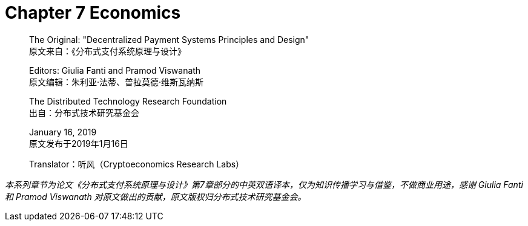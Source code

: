 = Chapter 7  Economics

____
The Original: "Decentralized Payment Systems Principles and Design" +
原文来自：《分布式支付系统原理与设计》 +

Editors: Giulia Fanti and Pramod Viswanath +
原文编辑：朱利亚·法蒂、普拉莫德·维斯瓦纳斯 +

The Distributed Technology Research Foundation +
出自：分布式技术研究基金会 +

January 16, 2019 +
原文发布于2019年1月16日 +

Translator：听风（Cryptoeconomics Research Labs）
____




_本系列章节为论文《分布式支付系统原理与设计》第7章部分的中英双语译本，仅为知识传播学习与借鉴，不做商业用途，感谢 Giulia Fanti 和 Pramod Viswanath 对原文做出的贡献，原文版权归分布式技术研究基金会。_
